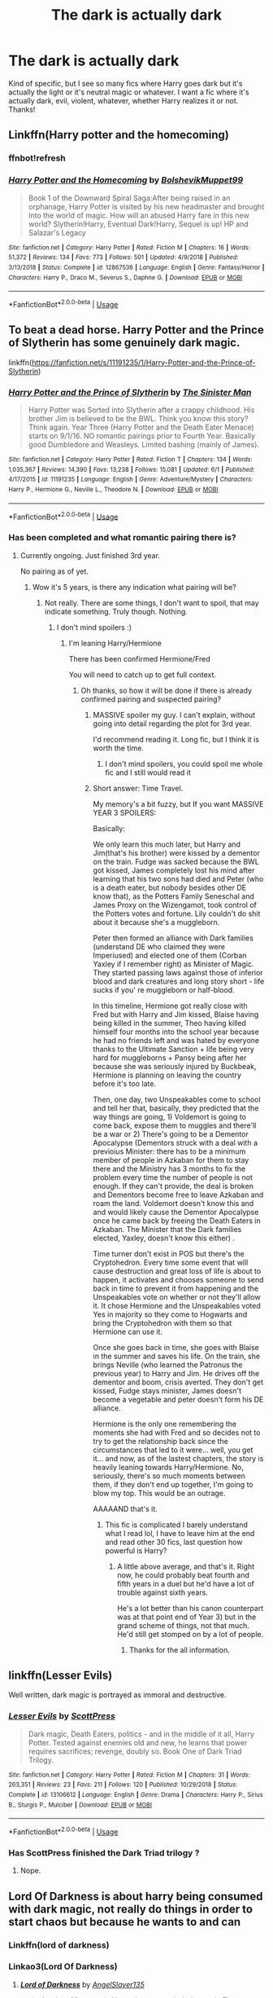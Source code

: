#+TITLE: The dark is actually dark

* The dark is actually dark
:PROPERTIES:
:Author: lulushcaanteater
:Score: 26
:DateUnix: 1592365908.0
:DateShort: 2020-Jun-17
:FlairText: Request
:END:
Kind of specific, but I see so many fics where Harry goes dark but it's actually the light or it's neutral magic or whatever. I want a fic where it's actually dark, evil, violent, whatever, whether Harry realizes it or not. Thanks!


** Linkffn(Harry potter and the homecoming)
:PROPERTIES:
:Author: _-Perses-_
:Score: 8
:DateUnix: 1592393864.0
:DateShort: 2020-Jun-17
:END:

*** ffnbot!refresh
:PROPERTIES:
:Author: Onoroanar
:Score: 3
:DateUnix: 1592393946.0
:DateShort: 2020-Jun-17
:END:


*** [[https://www.fanfiction.net/s/12867536/1/][*/Harry Potter and the Homecoming/*]] by [[https://www.fanfiction.net/u/10461539/BolshevikMuppet99][/BolshevikMuppet99/]]

#+begin_quote
  Book 1 of the Downward Spiral Saga:After being raised in an orphanage, Harry Potter is visited by his new headmaster and brought into the world of magic. How will an abused Harry fare in this new world? Slytherin!Harry, Eventual Dark!Harry, Sequel is up! HP and Salazar's Legacy
#+end_quote

^{/Site/:} ^{fanfiction.net} ^{*|*} ^{/Category/:} ^{Harry} ^{Potter} ^{*|*} ^{/Rated/:} ^{Fiction} ^{M} ^{*|*} ^{/Chapters/:} ^{16} ^{*|*} ^{/Words/:} ^{51,372} ^{*|*} ^{/Reviews/:} ^{134} ^{*|*} ^{/Favs/:} ^{773} ^{*|*} ^{/Follows/:} ^{501} ^{*|*} ^{/Updated/:} ^{4/9/2018} ^{*|*} ^{/Published/:} ^{3/13/2018} ^{*|*} ^{/Status/:} ^{Complete} ^{*|*} ^{/id/:} ^{12867536} ^{*|*} ^{/Language/:} ^{English} ^{*|*} ^{/Genre/:} ^{Fantasy/Horror} ^{*|*} ^{/Characters/:} ^{Harry} ^{P.,} ^{Draco} ^{M.,} ^{Severus} ^{S.,} ^{Daphne} ^{G.} ^{*|*} ^{/Download/:} ^{[[http://www.ff2ebook.com/old/ffn-bot/index.php?id=12867536&source=ff&filetype=epub][EPUB]]} ^{or} ^{[[http://www.ff2ebook.com/old/ffn-bot/index.php?id=12867536&source=ff&filetype=mobi][MOBI]]}

--------------

*FanfictionBot*^{2.0.0-beta} | [[https://github.com/tusing/reddit-ffn-bot/wiki/Usage][Usage]]
:PROPERTIES:
:Author: FanfictionBot
:Score: 2
:DateUnix: 1592393968.0
:DateShort: 2020-Jun-17
:END:


** To beat a dead horse. Harry Potter and the Prince of Slytherin has some genuinely dark magic.

linkffn([[https://fanfiction.net/s/11191235/1/Harry-Potter-and-the-Prince-of-Slytherin]])
:PROPERTIES:
:Author: awdrgh
:Score: 3
:DateUnix: 1592388973.0
:DateShort: 2020-Jun-17
:END:

*** [[https://www.fanfiction.net/s/11191235/1/][*/Harry Potter and the Prince of Slytherin/*]] by [[https://www.fanfiction.net/u/4788805/The-Sinister-Man][/The Sinister Man/]]

#+begin_quote
  Harry Potter was Sorted into Slytherin after a crappy childhood. His brother Jim is believed to be the BWL. Think you know this story? Think again. Year Three (Harry Potter and the Death Eater Menace) starts on 9/1/16. NO romantic pairings prior to Fourth Year. Basically good Dumbledore and Weasleys. Limited bashing (mainly of James).
#+end_quote

^{/Site/:} ^{fanfiction.net} ^{*|*} ^{/Category/:} ^{Harry} ^{Potter} ^{*|*} ^{/Rated/:} ^{Fiction} ^{T} ^{*|*} ^{/Chapters/:} ^{134} ^{*|*} ^{/Words/:} ^{1,035,367} ^{*|*} ^{/Reviews/:} ^{14,390} ^{*|*} ^{/Favs/:} ^{13,238} ^{*|*} ^{/Follows/:} ^{15,081} ^{*|*} ^{/Updated/:} ^{6/1} ^{*|*} ^{/Published/:} ^{4/17/2015} ^{*|*} ^{/id/:} ^{11191235} ^{*|*} ^{/Language/:} ^{English} ^{*|*} ^{/Genre/:} ^{Adventure/Mystery} ^{*|*} ^{/Characters/:} ^{Harry} ^{P.,} ^{Hermione} ^{G.,} ^{Neville} ^{L.,} ^{Theodore} ^{N.} ^{*|*} ^{/Download/:} ^{[[http://www.ff2ebook.com/old/ffn-bot/index.php?id=11191235&source=ff&filetype=epub][EPUB]]} ^{or} ^{[[http://www.ff2ebook.com/old/ffn-bot/index.php?id=11191235&source=ff&filetype=mobi][MOBI]]}

--------------

*FanfictionBot*^{2.0.0-beta} | [[https://github.com/tusing/reddit-ffn-bot/wiki/Usage][Usage]]
:PROPERTIES:
:Author: FanfictionBot
:Score: 3
:DateUnix: 1592388979.0
:DateShort: 2020-Jun-17
:END:


*** Has been completed and what romantic pairing there is?
:PROPERTIES:
:Score: 2
:DateUnix: 1592396066.0
:DateShort: 2020-Jun-17
:END:

**** Currently ongoing. Just finished 3rd year.

No pairing as of yet.
:PROPERTIES:
:Author: awdrgh
:Score: 3
:DateUnix: 1592396426.0
:DateShort: 2020-Jun-17
:END:

***** Wow it's 5 years, is there any indication what pairing will be?
:PROPERTIES:
:Score: 3
:DateUnix: 1592397034.0
:DateShort: 2020-Jun-17
:END:

****** Not really. There are some things, I don't want to spoil, that may indicate something. Truly though. Nothing.
:PROPERTIES:
:Author: awdrgh
:Score: 2
:DateUnix: 1592397566.0
:DateShort: 2020-Jun-17
:END:

******* I don't mind spoilers :)
:PROPERTIES:
:Score: 2
:DateUnix: 1592399580.0
:DateShort: 2020-Jun-17
:END:

******** I'm leaning Harry/Hermione

There has been confirmed Hermione/Fred

You will need to catch up to get full context.
:PROPERTIES:
:Author: awdrgh
:Score: 2
:DateUnix: 1592399899.0
:DateShort: 2020-Jun-17
:END:

********* Oh thanks, so how it will be done if there is already confirmed pairing and suspected pairing?
:PROPERTIES:
:Score: 2
:DateUnix: 1592400206.0
:DateShort: 2020-Jun-17
:END:

********** MASSIVE spoiler my guy. I can't explain, without going into detail regarding the plot for 3rd year.

I'd recommend reading it. Long fic, but I think it is worth the time.
:PROPERTIES:
:Author: awdrgh
:Score: 2
:DateUnix: 1592400575.0
:DateShort: 2020-Jun-17
:END:

*********** I don't mind spoilers, you could spoil me whole fic and I still would read it
:PROPERTIES:
:Score: 2
:DateUnix: 1592400894.0
:DateShort: 2020-Jun-17
:END:


********** Short answer: Time Travel.

My memory's a bit fuzzy, but If you want MASSIVE YEAR 3 SPOILERS:

Basically:

We only learn this much later, but Harry and Jim(that's his brother) were kissed by a dementor on the train. Fudge was sacked because the BWL got kissed, James completely lost his mind after learning that his two sons had died and Peter (who is a death eater, but nobody besides other DE know that), as the Potters Family Seneschal and James Proxy on the Wizengamot, took control of the Potters votes and fortune. Lily couldn't do shit about it because she's a muggleborn.

Peter then formed an alliance with Dark families (understand DE who claimed they were Imperiused) and elected one of them (Corban Yaxley if I remember right) as Minister of Magic. They started passing laws against those of inferior blood and dark creatures and long story short - life sucks if you' re muggleborn or half-blood.

In this timeline, Hermione got really close with Fred but with Harry and Jim kissed, Blaise having being killed in the summer, Theo having killed himself four months into the school year because he had no friends left and was hated by everyone thanks to the Ultimate Sanction + life being very hard for muggleborns + Pansy being after her because she was seriously injured by Buckbeak, Hermione is planning on leaving the country before it's too late.

Then, one day, two Unspeakables come to school and tell her that, basically, they predicted that the way things are going, 1) Voldemort is going to come back, expose them to muggles and there'll be a war or 2) There's going to be a Dementor Apocalypse (Dementors struck with a deal with a previoius Minister: there has to be a minimum member of people in Azkaban for them to stay there and the Ministry has 3 months to fix the problem every time the number of people is not enough. If they can't provide, the deal is broken and Dementors become free to leave Azkaban and roam the land. Voldemort doesn't know this and and would likely cause the Dementor Apocalypse once he came back by freeing the Death Eaters in Azkaban. The Minister that the Dark families elected, Yaxley, doesn't know this either) .

Time turner don't exist in POS but there's the Cryptohedron. Every time some event that will cause destruction and great loss of life is about to happen, it activates and chooses someone to send back in time to prevent it from happening and the Unspeakables vote on whether or not they'll allow it. It chose Hermione and the Unspeakables voted Yes in majority so they come to Hogwarts and bring the Cryptohedron with them so that Hermione can use it.

Once she goes back in time, she goes with Blaise in the summer and saves his life. On the train, she brings Neville (who learned the Patronus the previous year) to Harry and Jim. He drives off the dementor and boom, crisis averted. They don't get kissed, Fudge stays minister, James doesn't become a vegetable and peter doesn't form his DE alliance.

Hermione is the only one remembering the moments she had with Fred and so decides not to try to get the relationship back since the circumstances that led to it were... well, you get it... and now, as of the lastest chapters, the story is heavily leaning towards Harry/Hermione. No, seriously, there's so much moments between them, if they don't end up together, I'm going to blow my top. This would be an outrage.

AAAAAND that's it.
:PROPERTIES:
:Author: KonoCrowleyDa
:Score: 2
:DateUnix: 1592588577.0
:DateShort: 2020-Jun-19
:END:

*********** This fic is complicated I barely understand what I read lol, I have to leave him at the end and read other 30 fics, last question how powerful is Harry?
:PROPERTIES:
:Score: 1
:DateUnix: 1592589046.0
:DateShort: 2020-Jun-19
:END:

************ A little above average, and that's it. Right now, he could probably beat fourth and fifth years in a duel but he'd have a lot of trouble against sixth years.

He's a lot better than his canon counterpart was at that point end of Year 3) but in the grand scheme of things, not that much. He'd still get stomped on by a lot of people.
:PROPERTIES:
:Author: KonoCrowleyDa
:Score: 1
:DateUnix: 1592591242.0
:DateShort: 2020-Jun-19
:END:

************* Thanks for the all information.
:PROPERTIES:
:Score: 1
:DateUnix: 1592594185.0
:DateShort: 2020-Jun-19
:END:


** linkffn(Lesser Evils)

Well written, dark magic is portrayed as immoral and destructive.
:PROPERTIES:
:Author: indabababababa
:Score: 5
:DateUnix: 1592373790.0
:DateShort: 2020-Jun-17
:END:

*** [[https://www.fanfiction.net/s/13106612/1/][*/Lesser Evils/*]] by [[https://www.fanfiction.net/u/4033897/ScottPress][/ScottPress/]]

#+begin_quote
  Dark magic, Death Eaters, politics - and in the middle of it all, Harry Potter. Tested against enemies old and new, he learns that power requires sacrifices; revenge, doubly so. Book One of Dark Triad Trilogy.
#+end_quote

^{/Site/:} ^{fanfiction.net} ^{*|*} ^{/Category/:} ^{Harry} ^{Potter} ^{*|*} ^{/Rated/:} ^{Fiction} ^{M} ^{*|*} ^{/Chapters/:} ^{31} ^{*|*} ^{/Words/:} ^{263,351} ^{*|*} ^{/Reviews/:} ^{23} ^{*|*} ^{/Favs/:} ^{211} ^{*|*} ^{/Follows/:} ^{120} ^{*|*} ^{/Published/:} ^{10/29/2018} ^{*|*} ^{/Status/:} ^{Complete} ^{*|*} ^{/id/:} ^{13106612} ^{*|*} ^{/Language/:} ^{English} ^{*|*} ^{/Genre/:} ^{Drama} ^{*|*} ^{/Characters/:} ^{Harry} ^{P.,} ^{Sirius} ^{B.,} ^{Sturgis} ^{P.,} ^{Mulciber} ^{*|*} ^{/Download/:} ^{[[http://www.ff2ebook.com/old/ffn-bot/index.php?id=13106612&source=ff&filetype=epub][EPUB]]} ^{or} ^{[[http://www.ff2ebook.com/old/ffn-bot/index.php?id=13106612&source=ff&filetype=mobi][MOBI]]}

--------------

*FanfictionBot*^{2.0.0-beta} | [[https://github.com/tusing/reddit-ffn-bot/wiki/Usage][Usage]]
:PROPERTIES:
:Author: FanfictionBot
:Score: 3
:DateUnix: 1592373814.0
:DateShort: 2020-Jun-17
:END:


*** Has ScottPress finished the Dark Triad trilogy ?
:PROPERTIES:
:Author: jirklecirk
:Score: 1
:DateUnix: 1592996971.0
:DateShort: 2020-Jun-24
:END:

**** Nope.
:PROPERTIES:
:Author: indabababababa
:Score: 1
:DateUnix: 1593059217.0
:DateShort: 2020-Jun-25
:END:


** Lord Of Darkness is about harry being consumed with dark magic, not really do things in order to start chaos but because he wants to and can
:PROPERTIES:
:Author: TheArtticFox
:Score: 2
:DateUnix: 1592395563.0
:DateShort: 2020-Jun-17
:END:

*** Linkffn(lord of darkness)
:PROPERTIES:
:Author: poseidons_seaweed
:Score: 1
:DateUnix: 1592428386.0
:DateShort: 2020-Jun-18
:END:


*** Linkao3(Lord Of Darkness)
:PROPERTIES:
:Author: TheArtticFox
:Score: 1
:DateUnix: 1592494351.0
:DateShort: 2020-Jun-18
:END:

**** [[https://archiveofourown.org/works/14188524][*/Lord of Darkness/*]] by [[https://www.archiveofourown.org/users/AngelSlayer135/pseuds/AngelSlayer135][/AngelSlayer135/]]

#+begin_quote
  A twist of fate sends Harry down a much darker path. The question is not how far he will fall, but how many others he will take with him.
#+end_quote

^{/Site/:} ^{Archive} ^{of} ^{Our} ^{Own} ^{*|*} ^{/Fandom/:} ^{Harry} ^{Potter} ^{-} ^{J.} ^{K.} ^{Rowling} ^{*|*} ^{/Published/:} ^{2018-04-02} ^{*|*} ^{/Completed/:} ^{2019-06-23} ^{*|*} ^{/Words/:} ^{400715} ^{*|*} ^{/Chapters/:} ^{50/50} ^{*|*} ^{/Comments/:} ^{1766} ^{*|*} ^{/Kudos/:} ^{3406} ^{*|*} ^{/Bookmarks/:} ^{704} ^{*|*} ^{/Hits/:} ^{231264} ^{*|*} ^{/ID/:} ^{14188524} ^{*|*} ^{/Download/:} ^{[[https://archiveofourown.org/downloads/14188524/Lord%20of%20Darkness.epub?updated_at=1561483722][EPUB]]} ^{or} ^{[[https://archiveofourown.org/downloads/14188524/Lord%20of%20Darkness.mobi?updated_at=1561483722][MOBI]]}

--------------

*FanfictionBot*^{2.0.0-beta} | [[https://github.com/tusing/reddit-ffn-bot/wiki/Usage][Usage]]
:PROPERTIES:
:Author: FanfictionBot
:Score: 1
:DateUnix: 1592494370.0
:DateShort: 2020-Jun-18
:END:


** Linkffn(Too young to die)
:PROPERTIES:
:Author: JOKERRule
:Score: 1
:DateUnix: 1592585159.0
:DateShort: 2020-Jun-19
:END:

*** [[https://www.fanfiction.net/s/9057950/1/][*/Too Young to Die/*]] by [[https://www.fanfiction.net/u/4573056/thebombhasbeenplanted][/thebombhasbeenplanted/]]

#+begin_quote
  Harry Potter knew quite a deal about fairness and unfairness, or so he had thought after living locked up all his life in the Potter household, ignored by his parents to the benefit of his brother - the boy who lived. But unfairness took a whole different dimension when his sister Natasha Potter died. That simply wouldn't do.
#+end_quote

^{/Site/:} ^{fanfiction.net} ^{*|*} ^{/Category/:} ^{Harry} ^{Potter} ^{*|*} ^{/Rated/:} ^{Fiction} ^{M} ^{*|*} ^{/Chapters/:} ^{21} ^{*|*} ^{/Words/:} ^{194,707} ^{*|*} ^{/Reviews/:} ^{591} ^{*|*} ^{/Favs/:} ^{1,868} ^{*|*} ^{/Follows/:} ^{1,033} ^{*|*} ^{/Updated/:} ^{1/26/2014} ^{*|*} ^{/Published/:} ^{3/1/2013} ^{*|*} ^{/Status/:} ^{Complete} ^{*|*} ^{/id/:} ^{9057950} ^{*|*} ^{/Language/:} ^{English} ^{*|*} ^{/Genre/:} ^{Adventure/Angst} ^{*|*} ^{/Download/:} ^{[[http://www.ff2ebook.com/old/ffn-bot/index.php?id=9057950&source=ff&filetype=epub][EPUB]]} ^{or} ^{[[http://www.ff2ebook.com/old/ffn-bot/index.php?id=9057950&source=ff&filetype=mobi][MOBI]]}

--------------

*FanfictionBot*^{2.0.0-beta} | [[https://github.com/tusing/reddit-ffn-bot/wiki/Usage][Usage]]
:PROPERTIES:
:Author: FanfictionBot
:Score: 1
:DateUnix: 1592585181.0
:DateShort: 2020-Jun-19
:END:
